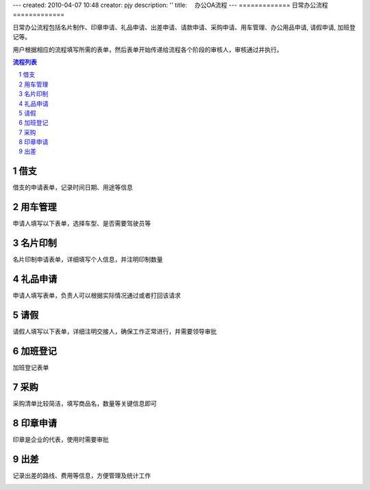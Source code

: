 ---
created: 2010-04-07 10:48
creator: pjy
description: ''
title: 　办公OA流程
---
=============
日常办公流程
=============

.. image:: img/oa_index.png
   :width: 600px
   :alt: OA办公系统流程

日常办公流程包括名片制作、印章申请、礼品申请、出差申请、请款申请、采购申请、用车管理、办公用品申请, 请假申请, 加班登记等。

用户根据相应的流程填写所需的表单，然后表单开始传递给流程各个阶段的审核人，审核通过并执行。

.. contents:: 流程列表
.. sectnum::

借支
================
借支的申请表单，记录时间日期、用途等信息

.. image:: img/borrow1.png
   :width: 450px
   :alt: OA办公-借支流程


用车管理
================
申请人填写以下表单，选择车型、是否需要驾驶员等

.. image:: img/car1.png
   :width: 400px 
   :alt: OA办公-用车申请管理


名片印制
================
名片印制申请表单，详细填写个人信息，并注明印制数量

.. image:: img/card1.png
   :width: 500px 
   :alt: OA办公-名片印制申请流程


礼品申请
================
申请人填写表单，负责人可以根据实际情况通过或者打回该请求

.. image:: img/gift1.png
   :width: 500px 
   :alt: OA办公-礼品申请流程


请假
================
请假人填写以下表单，详细注明交接人，确保工作正常进行，并需要领导审批

.. image:: img/leaving1.png
   :width: 500px 
   :alt: OA办公-请假流程


加班登记
================
加班登记表单

.. image:: img/overtime1.png
   :width: 500px 
   :alt: OA办公-加班登记流程


采购
================
采购清单比较简洁，填写商品名，数量等关键信息即可

.. image:: img/purchase1.png
   :width: 500px 
   :alt: OA办公-采购流程


印章申请
================
印章是企业的代表，使用时需要审批

.. image:: img/seal1.png
   :width: 500px 
   :alt: OA办公-印章使用申请


出差
================
记录出差的路线、费用等信息，方便管理及统计工作

.. image:: img/travel1.png
   :width: 500px 
   :alt: OA办公-出差管理



